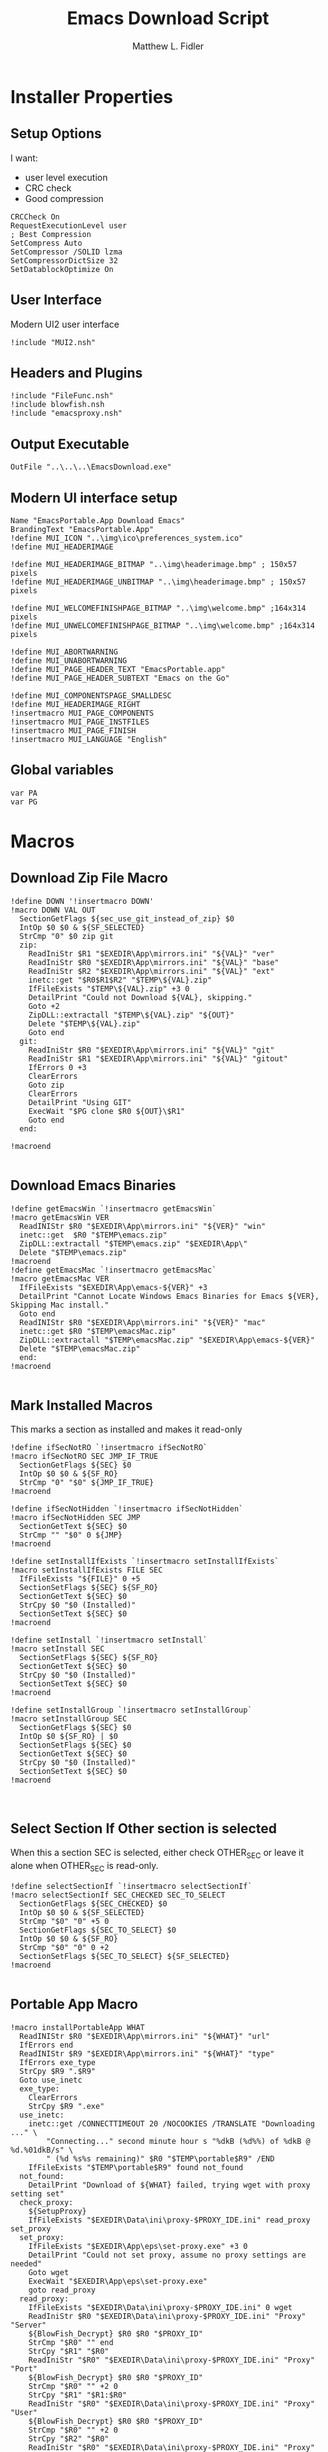 #+TITLE: Emacs Download Script
#+AUTHOR: Matthew L. Fidler
#+PROPERTY: tangle EmacsDownload.nsi
* Installer Properties
** Setup Options
I want:
 - user level execution
 - CRC check
 - Good compression
#+BEGIN_SRC nsis
CRCCheck On
RequestExecutionLevel user
; Best Compression
SetCompress Auto
SetCompressor /SOLID lzma
SetCompressorDictSize 32
SetDatablockOptimize On
#+END_SRC

** User Interface
Modern UI2 user interface
#+BEGIN_SRC nsis
!include "MUI2.nsh"
#+END_SRC
** Headers and Plugins
#+BEGIN_SRC nsis
  !include "FileFunc.nsh"
  !include blowfish.nsh
  !include "emacsproxy.nsh"
#+END_SRC

** Output Executable
#+BEGIN_SRC nsis
OutFile "..\..\..\EmacsDownload.exe"
#+END_SRC

** Modern UI interface setup
#+BEGIN_SRC nsis
  Name "EmacsPortable.App Download Emacs"
  BrandingText "EmacsPortable.App"
  !define MUI_ICON "..\img\ico\preferences_system.ico"
  !define MUI_HEADERIMAGE
  
  !define MUI_HEADERIMAGE_BITMAP "..\img\headerimage.bmp" ; 150x57 pixels
  !define MUI_HEADERIMAGE_UNBITMAP "..\img\headerimage.bmp" ; 150x57 pixels
  
  !define MUI_WELCOMEFINISHPAGE_BITMAP "..\img\welcome.bmp" ;164x314 pixels
  !define MUI_UNWELCOMEFINISHPAGE_BITMAP "..\img\welcome.bmp" ;164x314 pixels
  
  !define MUI_ABORTWARNING
  !define MUI_UNABORTWARNING
  !define MUI_PAGE_HEADER_TEXT "EmacsPortable.app"
  !define MUI_PAGE_HEADER_SUBTEXT "Emacs on the Go"
  
  !define MUI_COMPONENTSPAGE_SMALLDESC
  !define MUI_HEADERIMAGE_RIGHT
  !insertmacro MUI_PAGE_COMPONENTS
  !insertmacro MUI_PAGE_INSTFILES
  !insertmacro MUI_PAGE_FINISH
  !insertmacro MUI_LANGUAGE "English"
#+END_SRC

** Global variables
#+BEGIN_SRC nsis
var PA
var PG
#+END_SRC

* Macros
** Download Zip File Macro
#+BEGIN_SRC nsis
  !define DOWN '!insertmacro DOWN'  
  !macro DOWN VAL OUT
    SectionGetFlags ${sec_use_git_instead_of_zip} $0
    IntOp $0 $0 & ${SF_SELECTED}
    StrCmp "0" $0 zip git
    zip:
      ReadIniStr $R1 "$EXEDIR\App\mirrors.ini" "${VAL}" "ver"
      ReadIniStr $R0 "$EXEDIR\App\mirrors.ini" "${VAL}" "base"
      ReadIniStr $R2 "$EXEDIR\App\mirrors.ini" "${VAL}" "ext"
      inetc::get "$R0$R1$R2" "$TEMP\${VAL}.zip"
      IfFileExists "$TEMP\${VAL}.zip" +3 0
      DetailPrint "Could not Download ${VAL}, skipping."
      Goto +2
      ZipDLL::extractall "$TEMP\${VAL}.zip" "${OUT}"
      Delete "$TEMP\${VAL}.zip"
      Goto end
    git:
      ReadIniStr $R0 "$EXEDIR\App\mirrors.ini" "${VAL}" "git"
      ReadIniStr $R1 "$EXEDIR\App\mirrors.ini" "${VAL}" "gitout"
      IfErrors 0 +3
      ClearErrors
      Goto zip
      ClearErrors
      DetailPrint "Using GIT"
      ExecWait "$PG clone $R0 ${OUT}\$R1"
      Goto end
    end:
      
  !macroend
  
#+END_SRC
** Download Emacs Binaries
#+BEGIN_SRC nsis
  !define getEmacsWin `!insertmacro getEmacsWin`
  !macro getEmacsWin VER
    ReadINIStr $R0 "$EXEDIR\App\mirrors.ini" "${VER}" "win"
    inetc::get  $R0 "$TEMP\emacs.zip"
    ZipDLL::extractall "$TEMP\emacs.zip" "$EXEDIR\App\"
    Delete "$TEMP\emacs.zip"
  !macroend
  !define getEmacsMac `!insertmacro getEmacsMac`
  !macro getEmacsMac VER
    IfFileExists "$EXEDIR\App\emacs-${VER}" +3
    DetailPrint "Cannot Locate Windows Emacs Binaries for Emacs ${VER}, Skipping Mac install."
    Goto end
    ReadINIStr $R0 "$EXEDIR\App\mirrors.ini" "${VER}" "mac"
    inetc::get $R0 "$TEMP\emacsMac.zip"
    ZipDLL::extractall "$TEMP\emacsMac.zip" "$EXEDIR\App\emacs-${VER}"
    Delete "$TEMP\emacsMac.zip"
    end:
  !macroend
  
#+END_SRC

** Mark Installed Macros
This marks a section as installed and makes it read-only
#+BEGIN_SRC nsis
  !define ifSecNotRO `!insertmacro ifSecNotRO`
  !macro ifSecNotRO SEC JMP_IF_TRUE
    SectionGetFlags ${SEC} $0
    IntOp $0 $0 & ${SF_RO}
    StrCmp "0" "$0" ${JMP_IF_TRUE}
  !macroend
  
  !define ifSecNotHidden `!insertmacro ifSecNotHidden`
  !macro ifSecNotHidden SEC JMP
    SectionGetText ${SEC} $0
    StrCmp "" "$0" 0 ${JMP}
  !macroend
  
  !define setInstallIfExists `!insertmacro setInstallIfExists`
  !macro setInstallIfExists FILE SEC
    IfFileExists "${FILE}" 0 +5
    SectionSetFlags ${SEC} ${SF_RO}
    SectionGetText ${SEC} $0
    StrCpy $0 "$0 (Installed)"
    SectionSetText ${SEC} $0
  !macroend
  
  !define setInstall `!insertmacro setInstall`
  !macro setInstall SEC
    SectionSetFlags ${SEC} ${SF_RO}
    SectionGetText ${SEC} $0
    StrCpy $0 "$0 (Installed)"
    SectionSetText ${SEC} $0
  !macroend
  
  !define setInstallGroup `!insertmacro setInstallGroup`
  !macro setInstallGroup SEC
    SectionGetFlags ${SEC} $0
    IntOp $0 ${SF_RO} | $0
    SectionSetFlags ${SEC} $0
    SectionGetText ${SEC} $0
    StrCpy $0 "$0 (Installed)"
    SectionSetText ${SEC} $0
  !macroend
  
  
#+END_SRC
** Select Section If Other section is selected
When this a section SEC is selected, either check OTHER_SEC or leave
it alone when OTHER_SEC is read-only.
#+BEGIN_SRC nsis
  !define selectSectionIf `!insertmacro selectSectionIf`
  !macro selectSectionIf SEC_CHECKED SEC_TO_SELECT
    SectionGetFlags ${SEC_CHECKED} $0
    IntOp $0 $0 & ${SF_SELECTED}
    StrCmp "$0" "0" +5 0
    SectionGetFlags ${SEC_TO_SELECT} $0
    IntOp $0 $0 & ${SF_RO}
    StrCmp "$0" "0" 0 +2
    SectionSetFlags ${SEC_TO_SELECT} ${SF_SELECTED}
  !macroend
  
#+END_SRC

** Portable App Macro
#+BEGIN_SRC nsis
  !macro installPortableApp WHAT
    ReadINIStr $R0 "$EXEDIR\App\mirrors.ini" "${WHAT}" "url"
    IfErrors end
    ReadINIStr $R9 "$EXEDIR\App\mirrors.ini" "${WHAT}" "type"
    IfErrors exe_type
    StrCpy $R9 ".$R9"
    Goto use_inetc
    exe_type:
      ClearErrors
      StrCpy $R9 ".exe"
    use_inetc:
      inetc::get /CONNECTTIMEOUT 20 /NOCOOKIES /TRANSLATE "Downloading ..." \
          "Connecting..." second minute hour s "%dkB (%d%%) of %dkB @ %d.%01dkB/s" \
          " (%d %s%s remaining)" $R0 "$TEMP\portable$R9" /END
      IfFileExists "$TEMP\portable$R9" found not_found
    not_found:
      DetailPrint "Download of ${WHAT} failed, trying wget with proxy setting set"
    check_proxy:
      ${SetupProxy}
      IfFileExists "$EXEDIR\Data\ini\proxy-$PROXY_IDE.ini" read_proxy set_proxy
    set_proxy:
      IfFileExists "$EXEDIR\App\eps\set-proxy.exe" +3 0
      DetailPrint "Could not set proxy, assume no proxy settings are needed"
      Goto wget
      ExecWait "$EXEDIR\App\eps\set-proxy.exe"
      goto read_proxy
    read_proxy:
      IfFileExists "$EXEDIR\Data\ini\proxy-$PROXY_IDE.ini" 0 wget
      ReadIniStr $R0 "$EXEDIR\Data\ini\proxy-$PROXY_IDE.ini" "Proxy" "Server"
      ${BlowFish_Decrypt} $R0 $R0 "$PROXY_ID"
      StrCmp "$R0" "" end
      StrCpy "$R1" "$R0"
      ReadIniStr "$R0" "$EXEDIR\Data\ini\proxy-$PROXY_IDE.ini" "Proxy" "Port"
      ${BlowFish_Decrypt} $R0 $R0 "$PROXY_ID"
      StrCmp "$R0" "" +2 0
      StrCpy "$R1" "$R1:$R0"
      ReadIniStr "$R0" "$EXEDIR\Data\ini\proxy-$PROXY_IDE.ini" "Proxy" "User"
      ${BlowFish_Decrypt} $R0 $R0 "$PROXY_ID"
      StrCmp "$R0" "" +2 0
      StrCpy "$R2" "$R0"
      ReadIniStr "$R0" "$EXEDIR\Data\ini\proxy-$PROXY_IDE.ini" "Proxy" "Password"
      ${BlowFish_Decrypt} $R0 $R0 "$PROXY_ID"
      StrCmp "$R0" "" +3 0
      StrCmp "$R2" "" +2 0
      StrCpy "$R2" "$R2:$R0"
      StrCmp "$R2" "" +2 0
      StrCpy "$R1" "$R2@$R1"
      System::Call 'Kernel32::SetEnvironmentVariableA(t, t) i("HTTP_PROXY","http://$R1").r0'
      System::Call 'Kernel32::SetEnvironmentVariableA(t, t) i("HTTPS_PROXY","http://$R1").r0'
      System::Call 'Kernel32::SetEnvironmentVariableA(t, t) i("FTP_PROXY","ftp://$R1").r0'
      ${PathIfExist} "$EXEDIR\App\gw32"
    wget:
      IfFileExists "$EXEDIR\App\gw32\wget.exe" +3 0
      DetailPrint "Wget not found in App\gw32"
      Goto end
      ReadINIStr $R0 "$EXEDIR\App\mirrors.ini" "${WHAT}" "url"
      ExecWait "$EXEDIR\App\gw32\wget.exe $R0 -O$TEMP\portable$R9"
      IfFileExists "$TEMP\portable$R9" found 0
      DetailPrint "Could not get file with wget either, skipping."
    found:
      StrCmp "$R9" ".exe" is_exe
      StrCmp "$R9" ".7z" is_7z
      Goto end
    is_7z:
      ReadINIStr $R0 "$EXEDIR\App\mirrors.ini" "${WHAT}" "out"
      ClearErrors
      MessageBox MB_OK "$PA\$R0"
      SetOutPath "$PA\$R0"
      Nsis7z::ExtractWithDetails "$TEMP\portable.7z" "Installing package ${WHAT}..."
      Delete "$TEMP\portable.7z"
      Goto end
    is_exe:
      ExecWait "$TEMP\portable.exe"
      Delete "$TEMP\portable.exe"
    end:
      ClearErrors
  !macroend
  !define installPA `!insertmacro installPortableApp`
  
#+END_SRC

** Path if Exist Macro
#+BEGIN_SRC nsis
!macro _PathIfExist ARG1
  DetailPrint "Checking for ${ARG1}"
  StrCpy $9 ""
  IfFileExists "${ARG1}" 0 +4
  System::Call 'Kernel32::GetEnvironmentVariable(t , t, i) i("PATH", .r0, ${NSIS_MAX_STRLEN}).r1'
  System::Call 'Kernel32::SetEnvironmentVariableA(t, t) i("PATH", "${ARG1};$0").r3'StrCpy $9 "1"
!macroend

!define PathIfExist '!insertmacro "_PathIfExist"'
#+END_SRC

** Get Full Plugin Macro
#+BEGIN_SRC nsis
!macro getPluginFull NAME
    StrCmp "$PA" "" 0 download
    ${GetDrives} "FDD+HDD" "GetDriveVars"
    StrCmp "$PA" "" 0 download
    MessageBox MB_OK "Cannot Install ${NAME} Plugin; Can't determine PortableApps Location."
    download:
      ReadINIStr $R0 "$EXEDIR\App\mirrors.ini" "nsis:${NAME}" "url"
      inetc::get $R0 "$TEMP\${NAME}.zip"
      ZipDLL::extractall "$TEMP\${NAME}.zip" "$PA\NSISPortableANSI\App\NSIS"
      Delete "$TEMP\${NAME}.zip"
    end:
      #
  !macroend
#+END_SRC

* Installation Sections
** Use Git when available 
#+BEGIN_SRC nsis
Section /o "Use GIT instead of ZIP" sec_use_git_instead_of_zip ; Unchecked (/o)
  ; Description:
  ; Git Download of EmacsPortable.App
  
SectionEnd ; sec_use_git_instead_of_zip
#+END_SRC

** Compile Tools Download
#+BEGIN_SRC nsis
  SectionGroup "EmacsPortable.App Build Tools" sec_emacsportable_app_build_tools 
    ; Description:
    ; Tools needed to build EmacsPortable.App
    
  Section /o "AutoHotKey Portable" sec_autohotkey_portable ; Unchecked (/o)
    ; Description:
    ; Portable Autohotkey, used to implement daemon
    ${installPA} "ahk"
  SectionEnd ; sec_autohotkey_portable  
  
  SectionGroup "NSIS Portable Components" sec_nsis_portable_components ; Collapsed
    ; Description:
    ; Downloads and installs NSIS Portable and the components needed to make EmacsPortable.App
    Section /o "NSIS Portable ANSI" sec_nsis_portable_ansi ; Unchecked (/o)
      ; Description:
      ; Download the ANSI version of NSIS portable
      ${installPA} "nsis"
    SectionEnd ; sec_nsis_portable_ansi
    Section /o "7Zip Plugin" sec_7zip_plugin ; Unchecked (/o)
      ; Description:
      ; 7Zip Plugin
      ReadINIStr $R0 "$EXEDIR\App\mirrors.ini" "nsis:7z" "url"
      inetc::get $R0 "$TEMP\7z.zip"
      ZipDLL::extractfile "$TEMP\7z.zip" "$PA\NSISPortableANSI\App\NSIS\Plugins" "nsis7z.dll"
      Delete "$TEMP\7z.zip"
    SectionEnd ; sec_7zip_plugin
    Section /o "Blowfish Plugin" sec_blowfish_plugin ; Unchecked (/o)
      ; Description:
      ; Blowfish plugin used to unsecurly encrypt the proxy password
      ReadINIStr $R0 "$EXEDIR\App\mirrors.ini" "nsis:blowfish" "url"
      inetc::get $R0 "$TEMP\blowfish.zip"
      ZipDLL::extractfile "$TEMP\blowfish.zip" "$PA\NSISPortableANSI\App\NSIS\Plugins" "blowfish.dll"
      Delete "$TEMP\blowfish.zip"
    SectionEnd ; sec_blowfish_plugin
    Section "EnumINI" sec_enumini ; Checked
      ; Description:
      ; Enumerates INI keys
      !insertmacro getPluginFull "enumINI"
    SectionEnd ; sec_enumini
    Section /o "ExecDos" sec_execdos ; Unchecked (/o)
      ; Description:
      ; Allows dos-based programs that open a terminal and then open a GUI to just show the gui.
      !insertmacro getPluginFull "execdos"
    SectionEnd ; sec_execdos
    Section /o "Inetc" sec_inetc ; Unchecked (/o)
      ; Description:
      ; Plugin to allow downloading of Files over the internet
      !insertmacro getPluginFull "inetc"
    SectionEnd ; sec_inetc
    Section /o "IpConfig" sec_ipconfig ; Unchecked (/o)
      ; Description:
      ; IP Config get connection information, allowing proxy settings to be saved for each connection type
      !insertmacro getPluginFull "ipconfig"
    SectionEnd ; sec_ipconfig
    Section /o "Loading Bar UI" sec_loading_bar_ui ; Unchecked (/o)
      ; Description:
      ; Emacs Loading Bar support
      StrCmp "$PA" "" 0 download
      ${GetDrives} "FDD+HDD" "GetDriveVars"
      StrCmp "$PA" "" 0 download
      MessageBox MB_OK "Cannot Install Loading Bar UI Plugin; Can't determine PortableApps Location."
      download:
        ReadINIStr $R0 "$EXEDIR\App\mirrors.ini" "nsis:loadingbarui" "url"
        inetc::get $R0 "$TEMP\lb.zip"
        ZipDLL::extractfile "$TEMP\lb.zip" "$PA\NSISPortableANSI\App\NSIS\Contrib\UIs" "LoadingBar.exe"
        ZipDLL::extractfile "$TEMP\lb.zip" "$PA\NSISPortableANSI\App\NSIS\Contrib\UIs" "LoadingBar_Icon.exe"
        ZipDLL::extractfile "$TEMP\lb.zip" "$PA\NSISPortableANSI\App\NSIS\Contrib\UIs" "LoadingBar_NoDesc.exe"
        Delete "$TEMP\lb.zip"
      end:      
      SectionEnd ; sec_loading_bar_ui
    Section /o "ZipDLL" sec_zipdll ; Unchecked (/o)
      ; Description:
      ; Plugin to allow zip file extraction
      StrCmp "$PA" "" 0 download
      ${GetDrives} "FDD+HDD" "GetDriveVars"
      StrCmp "$PA" "" 0 download
      MessageBox MB_OK "Cannot Install Loading Bar UI Plugin; Can't determine PortableApps Location."
      download:
        ReadINIStr $R0 "$EXEDIR\App\mirrors.ini" "nsis:zipdll" "url"
        inetc::get $R0 "$TEMP\z.zip"
        ZipDLL::extractfile "$TEMP\z.zip" "$PA\NSISPortableANSI\App\NSIS\Plugins" "ZipDLL.dll"
        ZipDLL::extractfile "$TEMP\z.zip" "$PA\NSISPortableANSI\App\NSIS\Include" "zipdll.nsh"
        Delete "$TEMP\z.zip"
      end: 
      SectionEnd ; sec_zipdll
  SectionGroupEnd ; sec_nsis_portable_components
  SectionGroupEnd ; sec_emacsportable_app_build_tools
  ;--------------------------------
  ;Description(s)
  LangString DESC_sec_nsis_portable_components ${LANG_ENGLISH} "Downloads and installs NSIS Portable and the components needed to make EmacsPortable.App"
  LangString DESC_sec_enumini ${LANG_ENGLISH} "Enumerates INI keys"
  LangString DESC_sec_execdos ${LANG_ENGLISH} "Allows dos-based programs that open a terminal and then open a GUI to just show the gui."
  LangString DESC_sec_7zip_plugin ${LANG_ENGLISH} "7Zip Plugin"
  LangString DESC_sec_blowfish_plugin ${LANG_ENGLISH} "Blowfish plugin used to unsecurly encrypt the proxy password"
  LangString DESC_sec_autohotkey_portable ${LANG_ENGLISH} "Portable Autohotkey, used to implement daemon"
  LangString DESC_sec_emacsportable_app_build_tools ${LANG_ENGLISH} "Tools needed to build EmacsPortable.App"
  LangString DESC_sec_ipconfig ${LANG_ENGLISH} "IP Config get connection information, allowing proxy settings to be saved for each connection type"
  LangString DESC_sec_loading_bar_ui ${LANG_ENGLISH} "Emacs Loading Bar support"
  LangString DESC_sec_zipdll ${LANG_ENGLISH} "Plugin to allow zip file extraction"
  LangString DESC_sec_inetc ${LANG_ENGLISH} "Plugin to allow downloading of Files over the internet"
  LangString DESC_sec_nsis_portable_ansi ${LANG_ENGLISH} "Download the ANSI version of NSIS portable"
  
  !define NSIS_DESC `!insertmacro NSIS_DESC`
  !macro NSIS_DESC
    !insertmacro MUI_DESCRIPTION_TEXT ${sec_ipconfig} $(DESC_sec_ipconfig)
    !insertmacro MUI_DESCRIPTION_TEXT ${sec_loading_bar_ui} $(DESC_sec_loading_bar_ui)
    !insertmacro MUI_DESCRIPTION_TEXT ${sec_zipdll} $(DESC_sec_zipdll)
    !insertmacro MUI_DESCRIPTION_TEXT ${sec_inetc} $(DESC_sec_inetc)
    !insertmacro MUI_DESCRIPTION_TEXT ${sec_nsis_portable_ansi} $(DESC_sec_nsis_portable_ansi)
    !insertmacro MUI_DESCRIPTION_TEXT ${sec_nsis_portable_components} $(DESC_sec_nsis_portable_components)
    !insertmacro MUI_DESCRIPTION_TEXT ${sec_emacsportable_app_build_tools} $(DESC_sec_emacsportable_app_build_tools)
    !insertmacro MUI_DESCRIPTION_TEXT ${sec_autohotkey_portable} $(DESC_sec_autohotkey_portable)
    !insertmacro MUI_DESCRIPTION_TEXT ${sec_blowfish_plugin} $(DESC_sec_blowfish_plugin)
    !insertmacro MUI_DESCRIPTION_TEXT ${sec_7zip_plugin} $(DESC_sec_7zip_plugin)
    !insertmacro MUI_DESCRIPTION_TEXT ${sec_execdos} $(DESC_sec_execdos)
    !insertmacro MUI_DESCRIPTION_TEXT ${sec_enumini} $(DESC_sec_enumini)
  !macroend
    
    
  
#+END_SRC

** Emacs Versions Sections
 This should be based on the mirror ini file and generated from emacs
 lisp and ported to a NSI install script.  It generates the chekbox
 toggle depending on what is installed.
 
 [[./EmacsDownload-vers.el]]

#+BEGIN_SRC nsis
!include "EmacsDownload-vers.nsi"
#+END_SRC

** Non-ELPA Packages
*** Fix Functions
#+BEGIN_SRC nsis
  Function FixNxhtml
    IfFileExists "$EXEDIR\App\lisp\src\nxhtml" 0 +2
    RmDir /r "$EXEDIR\App\lisp\src\nxhtml"
    Rename "$R9" "$EXEDIR\App\lisp\src\nxhtml"
    Push $0
  FunctionEnd
  
  Function FixEsn
    IfFileExists "$EXEDIR\App\lisp\src\esn" 0 +2
    RmDir /r "$EXEDIR\App\lisp\src\esn"
    Rename "$R9" "$EXEDIR\App\lisp\src\esn"
    Push $0
  FunctionEnd
  
  
  Function FixYasnippet
    IfFileExists "$EXEDIR\App\lisp\src\yasnippet" 0 +2
    RmDir /r "$EXEDIR\App\lisp\src\yasnippet"
    Rename "$R9" "$EXEDIR\App\lisp\src\yasnippet"
    IfFileExists "$EXEDIR\Data\snippets\text-mode" del_snippet move_snippet
    del_snippet:
      RmDir /r "$EXEDIR\App\lisp\src\yasnippet\snippets"
      Goto end
    move_snippet:
      RmDir /r "$EXEDIR\Data\snippets"
      Rename "$EXEDIR\App\lisp\src\yasnippet\snippets" "$EXEDIR\Data\snippets"
      Goto end
    end:
      #end
      Push $0
  FunctionEnd
#+END_SRC
*** Sections
#+BEGIN_SRC nsis
  SectionGroup "Emacs Packages" sec_emacs_packages 
    ; Description:
    ; Emacs Packages not included in ELPA or outdated in ELPA
    Section /o "Color Theme" sec_color_theme ; Unchecked (/o)
      ; Description:
      ; Color Theme Support
      ${DOWN} "color" "$EXEDIR\App\lisp\src"
    SectionEnd ; sec_color_theme
    Section /o "Emacs Speaks Statistics" sec_emacs_speaks_statistics ; Unchecked (/o)
      ; Description:
      ; Emacs Speaks Statistics
      ${DOWN} "ess" "$EXEDIR\App\lisp\src"
    SectionEnd ; sec_emacs_speaks_statist1ics
    Section /o "Emacs Speaks NONMEM" sec_emacs_speaks_nonmem ; Unchecked (/o)
      ; Description:
      ; NONMEM support
      ${DOWN} "esn" "$EXEDIR\App\lisp\src"
      ${Locate} "$EXEDIR\App\lisp\src" "/L=D /M=*-Emacs-Speaks-NONMEM-* /S= /G=0" "FixEsn"
    SectionEnd ; sec_emacs_speaks_nonmem
    Section /o "nxhtml" sec_nxhtml ; Unchecked (/o)
      ; Description:
      ; nxhtml mode and utilities
      ${DOWN} "nxhtml" "$EXEDIR\App\lisp\src"
      ${Locate} "$EXEDIR\App\lisp\src" "/L=D /M=*-nxhtml-* /S= /G=0" "FixNxhtml"
    SectionEnd ; sec_nxhtml
    Section /o "Org Mode" sec_org_mode ; Unchecked (/o)
      ; Description:
      ; Org Mode
      ${DOWN} "org" "$EXEDIR\App\lisp\src"
      
    SectionEnd ; sec_org_mode
    Section /o "Yasnippet" sec_yasnippet ; Unchecked (/o)
      ; Description:
      ; Yasnippet github version
      ${DOWN} "yas" "$EXEDIR\App\lisp\src"
      ${Locate} "$EXEDIR\App\lisp\src" "/L=D /M=*-yasnippet-* /S= /G=0" "FixYasnippet"
    SectionEnd ; sec_yasnippet
  SectionGroupEnd ; sec_emacs_packages
  ;--------------------------------
  ;Description(s)
  LangString DESC_sec_emacs_packages ${LANG_ENGLISH} "Emacs Packages not included in ELPA or outdated in ELPA"
  LangString DESC_sec_color_theme ${LANG_ENGLISH} "Color Theme Support"
  LangString DESC_sec_org_mode ${LANG_ENGLISH} "Org Mode"
  LangString DESC_sec_emacs_speaks_nonmem ${LANG_ENGLISH} "NONMEM support"
  LangString DESC_sec_nxhtml ${LANG_ENGLISH} "nxhtml mode and utilities"
  LangString DESC_sec_yasnippet ${LANG_ENGLISH} "Yasnippet github version"
  LangString DESC_sec_emacs_speaks_statistics ${LANG_ENGLISH} "Emacs Speaks Statistics"
  
  !define ELPA `!insertmacro ELPA`
  !macro ELPA
    !insertmacro MUI_DESCRIPTION_TEXT ${sec_emacs_speaks_nonmem} $(DESC_sec_emacs_speaks_nonmem)
    !insertmacro MUI_DESCRIPTION_TEXT ${sec_nxhtml} $(DESC_sec_nxhtml)
    !insertmacro MUI_DESCRIPTION_TEXT ${sec_yasnippet} $(DESC_sec_yasnippet)
    !insertmacro MUI_DESCRIPTION_TEXT ${sec_emacs_speaks_statistics} $(DESC_sec_emacs_speaks_statistics)
    !insertmacro MUI_DESCRIPTION_TEXT ${sec_emacs_packages} $(DESC_sec_emacs_packages)
    !insertmacro MUI_DESCRIPTION_TEXT ${sec_org_mode} $(DESC_sec_org_mode)
    !insertmacro MUI_DESCRIPTION_TEXT ${sec_color_theme} $(DESC_sec_color_theme)
  !macroend
  
#+END_SRC
** Portable Apps that Emacs Recognizes
Using list, the portable apps that Emacs recognizes are generated from
the mirrors.ini file
[[file:./EmacsDownload-pae.el]]


#+BEGIN_SRC nsis
!include "EmacsDownload-pae.nsi"
#+END_SRC

* Installer Functions
** Determine Portable Apps and GIT Location
#+BEGIN_SRC nsis
  Function GetDriveVars
    StrCmp $9 "c:\" git
    StrCmp $8 "HDD" gpa
    StrCmp $9 "a:\" spa
    StrCmp $9 "b:\" spa
    
    gpa:
      IfFileExists "$9PortableApps" 0 git
      StrCpy $PA "$9PortableApps"
    git:
      IfFileExists "$9cygwin\bin\git.exe" 0 +2
      StrCpy $PG "$9cygwin\bin\git.exe"
      IfFileExists "$9msysgit\msysgit\cmd\git.cmd" 0 +2
      StrCpy $PG "$9msysgit\msysgit\cmd\git.cmd"
      IfFileExists "$9msysgit\cmd\git.cmd" 0 +2
      StrCpy $PG "$9msysgit\cmd\git.cmd"
      IfFileExists "$9PortableGit\cmd\git.cmd" 0 +2
      StrCpy $PG "$9PortableGit\cmd\git.cmd"
      IfFileExists "$9PortableApps\PortableGit\cmd\git.cmd" 0 +2
      StrCpy $PG "$9PortableApps\PortableGit\cmd\git.cmd"
      IfFileExists "$9GitPortable\cmd\git.cmd" 0 +2
      StrCpy $PG "$9GitPortable\cmd\git.cmd"
      IfFileExists "$9PortableApps\GitPortable\cmd\git.cmd" 0 +2
      StrCpy $PG "$9PortableApps\GitPortable\cmd\git.cmd"
    spa:
      Push $0
      
  FunctionEnd
  
#+END_SRC
** Set Emacs Lisp Packages as installed
*** Color Theme
#+BEGIN_SRC nsis
Function SetCT_RO
  ${setInstall} ${sec_color_theme}
FunctionEnd
#+END_SRC

*** ESS
#+BEGIN_SRC nsis
Function SetESS_RO
  ${setInstall} ${sec_emacs_speaks_statistics}
FunctionEnd
#+END_SRC
*** Org-Mode
#+BEGIN_SRC nsis
  Function SetORG_RO
    IfFileExists "$R9\lisp\org.el" 0 +2
    ${setInstall} ${sec_org_mode}
  FunctionEnd
  
#+END_SRC
** Initialization
#+BEGIN_SRC nsis
  Function .onInit
    StrCpy $PA ""
    StrCpy $PROXY_ID ""
    ${GetDrives} "FDD+HDD" "GetDriveVars"
    StrCmp "$PG" "" cant_use_git can_use_git
    cant_use_git:
      SectionSetFlags ${sec_use_git_instead_of_zip} ${SF_RO}
      Goto after_git
    can_use_git:
      SectionSetFlags ${sec_use_git_instead_of_zip} ${SF_SELECTED}
      Goto after_git
    after_git:
      StrCpy $nemacs 0
      ${Locate} "$EXEDIR\App" "/L=D /M=emacs-* /S= /G=0" "SetValues"
      ${Locate} "$EXEDIR\App\lisp\src" "/L=D /M=color-theme-* /S= /G=0" "SetCT_RO"
      ${Locate} "$EXEDIR\App\lisp\src" "/L=D /M=ess-* /S= /G=0" "SetESS_RO"
      ${Locate} "$EXEDIR\App\lisp\src" "/L=D /M=org* /S= /G=0" "SetORG_RO"
      StrCmp "$nemacs" "0" 0 +3
      SectionSetFlags ${sec_emacs_default} ${SF_SELECTED}
      SectionSetFlags ${sec_emacs_default_mac} ${SF_SELECTED}
      ${setInstallIfExists} "$EXEDIR\App\lisp\src\esn" ${sec_emacs_speaks_nonmem}
      ${setInstallIfExists} "$EXEDIR\App\lisp\src\nxhtml" ${sec_nxhtml}
      ${setInstallIfExists} "$EXEDIR\App\lisp\src\yasnippet" ${sec_yasnippet}
      ${setInstallIfExists} "$PA\NSISPortableANSI\NSISPortableANSI.exe" ${sec_nsis_portable_ansi}
      ${setInstallIfExists} "$PA\NSISPortableANSI\App\NSIS\Plugins\inetc.dll" ${sec_inetc}
      ${setInstallIfExists} "$PA\NSISPortableANSI\App\NSIS\Plugins\IpConfig.dll" ${sec_ipconfig}
      ${setInstallIfExists} "$PA\NSISPortableANSI\App\NSIS\Contrib\UIs\LoadingBar_Icon.exe" ${sec_loading_bar_ui}
      ${setInstallIfExists} "$PA\NSISPortableANSI\App\NSIS\Plugins\ZipDLL.dll" ${sec_zipdll}
      ${setInstallIfExists} "$PA\NSISPortableANSI\App\NSIS\Plugins\blowfish.dll" ${sec_blowfish_plugin}
      ${setInstallIfExists} "$PA\NSISPortableANSI\App\NSIS\Plugins\EnumINI.dll" ${sec_enumini}
      ${setInstallIfExists} "$PA\NSISPortableANSI\App\NSIS\Plugins\ExecDos.dll" ${sec_execdos}
      ${setInstallIfExists} "$PA\NSISPortableANSI\App\NSIS\Plugins\nsis7z.dll" ${sec_7zip_plugin}
      ${setInstallIfExists} "$PA\AutoHotKeyPortable\AHKCompilerPortable.exe" ${sec_autohotkey_portable}
      ${ifSecNotRO} ${sec_nsis_portable_ansi} skip_nsis_group_ro 
      ${ifSecNotRO} ${sec_inetc} skip_nsis_group_ro
      ${ifSecNotRO} ${sec_ipconfig} skip_nsis_group_ro
      ${ifSecNotRO} ${sec_loading_bar_ui} skip_nsis_group_ro
      ${ifSecNotRO} ${sec_zipdll} skip_nsis_group_ro
      ${ifSecNotRO} ${sec_blowfish_plugin} skip_nsis_group_ro
      ${ifSecNotRO} ${sec_enumini} skip_nsis_group_ro
      ${ifSecNotRO} ${sec_7zip_plugin} skip_nsis_group_ro
      ${ifSecNotRO} ${sec_execdos} skip_nsis_group_ro
      ${setInstallGroup} ${sec_nsis_portable_components}
    skip_nsis_group_ro:
      ${PA_INI}
      ${ifSecNotRO} ${sec_nsis_portable_components} skip_build_tools 
      ${ifSecNotRO} ${sec_autohotkey_portable} skip_build_tools 
      ${setInstallGroup} ${sec_emacsportable_app_build_tools}
    skip_build_tools:
      ${ifSecNotRO} ${sec_color_theme}           skip_emacs_packages 
      ${ifSecNotRO} ${sec_emacs_speaks_statistics} skip_emacs_packages 
      ${ifSecNotRO} ${sec_emacs_speaks_nonmem}   skip_emacs_packages 
      ${ifSecNotRO} ${sec_nxhtml}                skip_emacs_packages 
      ${ifSecNotRO} ${sec_org_mode}              skip_emacs_packages 
      ${ifSecNotRO} ${sec_yasnippet}             skip_emacs_packages 
      ${setInstallGroup} ${sec_emacs_packages}
    skip_emacs_packages:
    FunctionEnd
  
#+END_SRC
** Termination
Remove all plug-in directory files, like 7zip.
#+BEGIN_SRC nsis
Function .onGUIEnd
FunctionEnd
#+END_SRC

** On Selection Change
#+BEGIN_SRC nsis
  Function .onSelChange
    ${VER_SEL}
  FunctionEnd  
#+END_SRC

* Descriptions
** Languages
#+BEGIN_SRC nsis
  !insertmacro MUI_FUNCTION_DESCRIPTION_BEGIN
    ${EMACS_DESC}
    ${NSIS_DESC}
    ${ELPA}
    ${PA_DESC}
  !insertmacro MUI_FUNCTION_DESCRIPTION_END
  
#+END_SRC
